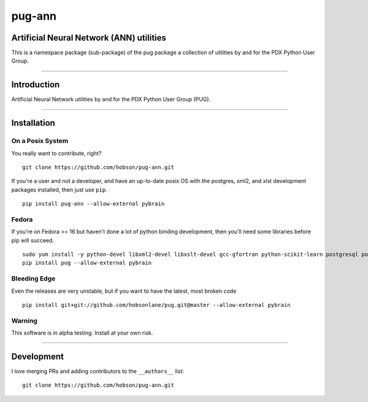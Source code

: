pug-ann
=======

|Build Status| |Coverage Status| |Version Status| |Downloads|

Artificial Neural Network (ANN) utilities
-----------------------------------------

This is a namespace package (sub-package) of the pug package a
collection of utilities by and for the PDX Python User Group.

--------------

Introduction
------------

Artificial Neural Network utilities by and for the PDX Python User Group
(PUG).

--------------

Installation
------------

On a Posix System
~~~~~~~~~~~~~~~~~

You really want to contribute, right?

::

    git clone https://github.com/hobson/pug-ann.git

If you're a user and not a developer, and have an up-to-date posix OS
with the postgres, xml2, and xlst development packages installed, then
just use ``pip``.

::

    pip install pug-ann --allow-external pybrain

Fedora
~~~~~~

If you're on Fedora >= 16 but haven't done a lot of python binding
development, then you'll need some libraries before pip will succeed.

::

    sudo yum install -y python-devel libxml2-devel libxslt-devel gcc-gfortran python-scikit-learn postgresql postgresql-server postgresql-libs postgresql-devel
    pip install pug --allow-external pybrain

Bleeding Edge
~~~~~~~~~~~~~

Even the releases are very unstable, but if you want to have the latest,
most broken code

::

    pip install git+git://github.com/hobsonlane/pug.git@master --allow-external pybrain

Warning
~~~~~~~

This software is in alpha testing. Install at your own risk.

--------------

Development
-----------

I love merging PRs and adding contributors to the ``__authors__`` list:

::

    git clone https://github.com/hobson/pug-ann.git

.. |Build Status| image:: https://travis-ci.org/hobson/pug-ann.svg?branch=master
   :target: https://travis-ci.org/hobson/pug-ann
.. |Coverage Status| image:: https://coveralls.io/repos/hobson/pug-ann/badge.png
   :target: https://coveralls.io/r/hobson/pug-ann
.. |Version Status| image:: https://pypip.in/v/pug-ann/badge.png
   :target: https://pypi.python.org/pypi/pug-ann/
.. |Downloads| image:: https://pypip.in/d/pug-ann/badge.png
   :target: https://pypi.python.org/pypi/pug-ann/
